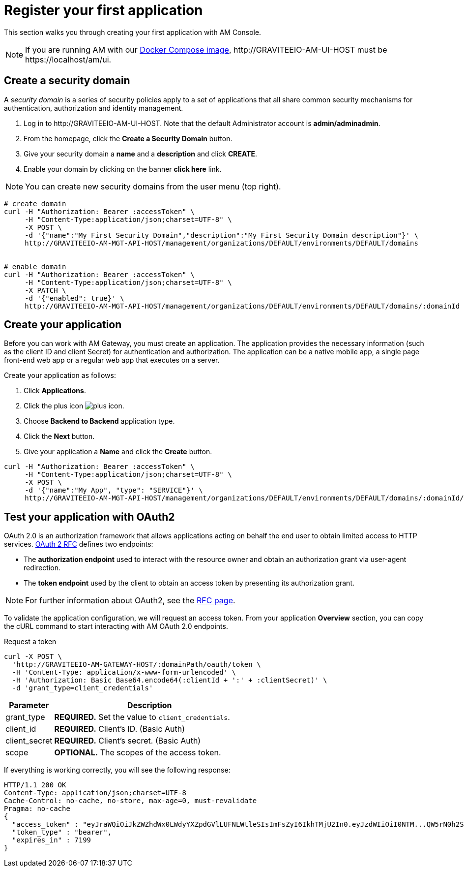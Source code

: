 = Register your first application
:page-sidebar: am_3_x_sidebar
:page-permalink: am/current/am_quickstart_register_app.html
:page-folder: am/quickstart
:page-layout: am

This section walks you through creating your first application with AM Console.

NOTE: If you are running AM with our link:/am/current/am_installguide_docker_compose.html[Docker Compose image], \http://GRAVITEEIO-AM-UI-HOST must be \https://localhost/am/ui.

== Create a security domain

A _security domain_ is a series of security policies apply to a set of applications that all share common security mechanisms for authentication, authorization and identity management.

. Log in to \http://GRAVITEEIO-AM-UI-HOST. Note that the default Administrator account is *admin/adminadmin*.
. From the homepage, click the *Create a Security Domain* button.
. Give your security domain a *name* and a *description* and click *CREATE*.
. Enable your domain by clicking on the banner *click here* link.

NOTE: You can create new security domains from the user menu (top right).

[source]
----
# create domain
curl -H "Authorization: Bearer :accessToken" \
     -H "Content-Type:application/json;charset=UTF-8" \
     -X POST \
     -d '{"name":"My First Security Domain","description":"My First Security Domain description"}' \
     http://GRAVITEEIO-AM-MGT-API-HOST/management/organizations/DEFAULT/environments/DEFAULT/domains


# enable domain
curl -H "Authorization: Bearer :accessToken" \
     -H "Content-Type:application/json;charset=UTF-8" \
     -X PATCH \
     -d '{"enabled": true}' \
     http://GRAVITEEIO-AM-MGT-API-HOST/management/organizations/DEFAULT/environments/DEFAULT/domains/:domainId
----

== Create your application

Before you can work with AM Gateway, you must create an application.
The application provides the necessary information (such as the client ID and client Secret) for authentication and authorization.
The application can be a native mobile app, a single page front-end web app or a regular web app that executes on a server.

Create your application as follows:

. Click *Applications*.
. Click the plus icon image:icons/plus-icon.png[].
. Choose *Backend to Backend* application type.
. Click the *Next* button.
. Give your application a *Name* and click the *Create* button.

[source]
----
curl -H "Authorization: Bearer :accessToken" \
     -H "Content-Type:application/json;charset=UTF-8" \
     -X POST \
     -d '{"name":"My App", "type": "SERVICE"}' \
     http://GRAVITEEIO-AM-MGT-API-HOST/management/organizations/DEFAULT/environments/DEFAULT/domains/:domainId/applications
----

== Test your application with OAuth2

OAuth 2.0 is an authorization framework that allows applications acting on behalf the end user to obtain limited access to HTTP services.
link:https://tools.ietf.org/html/rfc6749[OAuth 2 RFC^] defines two endpoints:

- The *authorization endpoint* used to interact with the resource owner and obtain an authorization grant via user-agent redirection.
- The *token endpoint* used by the client to obtain an access token by presenting its authorization grant.

NOTE: For further information about OAuth2, see the link:https://tools.ietf.org/html/rfc6749[RFC page^].

To validate the application configuration, we will request an access token.
From your application *Overview* section, you can copy the cURL command to start interacting with AM OAuth 2.0 endpoints.

Request a token::

[source]
----
curl -X POST \
  'http://GRAVITEEIO-AM-GATEWAY-HOST/:domainPath/oauth/token \
  -H 'Content-Type: application/x-www-form-urlencoded' \
  -H 'Authorization: Basic Base64.encode64(:clientId + ':' + :clientSecret)' \
  -d 'grant_type=client_credentials'
----

[width="100%",cols="2,8",frame="topbot",options="header,footer"]
|==========================
|Parameter       |Description
|grant_type      |*REQUIRED.* Set the value to `client_credentials`.
|client_id       |*REQUIRED.* Client's ID. (Basic Auth)
|client_secret   |*REQUIRED.* Client's secret. (Basic Auth)
|scope           |*OPTIONAL.* The scopes of the access token.
|==========================

If everything is working correctly, you will see the following response:

[source]
----
HTTP/1.1 200 OK
Content-Type: application/json;charset=UTF-8
Cache-Control: no-cache, no-store, max-age=0, must-revalidate
Pragma: no-cache
{
  "access_token" : "eyJraWQiOiJkZWZhdWx0LWdyYXZpdGVlLUFNLWtleSIsImFsZyI6IkhTMjU2In0.eyJzdWIiOiI0NTM...QW5rN0h2SEdUOFNMYyJ9.w8A9yKJcuFbE_SYmRRAdGBEz-6nnXg7rdv1S4JD9xGI",
  "token_type" : "bearer",
  "expires_in" : 7199
}
----
